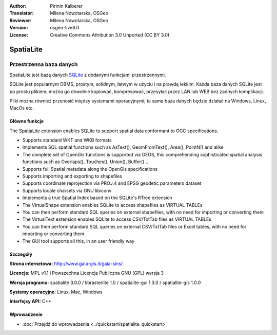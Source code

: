 :Author: Pirmin Kalberer
:Translator: Milena Nowotarska, OSGeo
:Reviewer: Milena Nowotarska, OSGeo
:Version: osgeo-live6.0
:License: Creative Commons Attribution 3.0 Unported (CC BY 3.0)

.. image:: /images/project_logos/logo-spatialite.png
  :alt: project logo
  :align: right
  :target: http://www.gaia-gis.it/spatialite/

SpatiaLite
================================================================================

Przestrzenna baza danych
~~~~~~~~~~~~~~~~~~~~~~~~~~~~~~~~~~~~~~~~~~~~~~~~~~~~~~~~~~~~~~~~~~~~~~~~~~~~~~~~

SpatiaLite jest bazą danych SQLite_ z dodanymi funkcjami przestrzennymi. 

SQLite jest popularnym DBMS, prostym, solidnym, łatwym w użyciu i na prawdę lekkim. 
Każda baza danych SQLite jest po prostu plikiem; można go dowolnie kopiować, kompresować, 
przesyłać przez LAN lub WEB bez żadnych komplikacji.

Pliki można również przenosić między systemami operacyjnymi; ta sama baza danych 
będzie działać na Windows, Linux, MacOs etc.

.. _SQLite: http://www.sqlite.org/

.. image:: /images/projects/spatialite/spatialite.jpg
  :scale: 50 %
  :alt: screenshot
  :align: right

Główne funkcje
--------------------------------------------------------------------------------

The SpatiaLite extension enables SQLite to support spatial data conformant to OGC specifications.

* Supports standard WKT and WKB formats
* Implements SQL spatial functions such as AsText(), GeomFromText(), Area(), PointN() and alike
* The complete set of OpenGis functions is supported via GEOS, this comprehending sophisticated spatial analysis functions such as Overlaps(), Touches(), Union(), Buffer() ..
* Supports full Spatial metadata along the OpenGis specifications

* Supports importing and exporting to shapefiles
* Supports coordinate reprojection via PROJ.4 and EPSG geodetic parameters dataset
* Supports locale charsets via GNU libiconv
* Implements a true Spatial Index based on the SQLite's RTree extension
* The VirtualShape extension enables SQLite to access shapefiles as VIRTUAL TABLEs 
* You can then perform standard SQL queries on external shapefiles, with no need for importing or converting them
* The VirtualText extension enables SQLite to access CSV/TxtTab files as VIRTUAL TABLEs 

* You can then perform standard SQL queries on external CSV/TxtTab files or Excel tables, with no need for importing or converting them
* The GUI tool supports all this, in an user friendly way

Szczegóły
--------------------------------------------------------------------------------

**Strona internetowa:** http://www.gaia-gis.it/gaia-sins/

**Licencja:** MPL v1.1 i Powszechna Licencja Publiczna GNU (GPL) wersja 3

**Wersja programu:** spatialite 3.0.0 / librasterlite 1.0 / spatialite-gui 1.3.0 / spatialite-gis 1.0.0

**Systemy operacyjne:** Linux, Mac, Windows

**Interfejsy API:** C++

Wprowadzenie
--------------------------------------------------------------------------------

* :doc:`Przejdź do wprowadzenia <../quickstart/spatialite_quickstart>`


